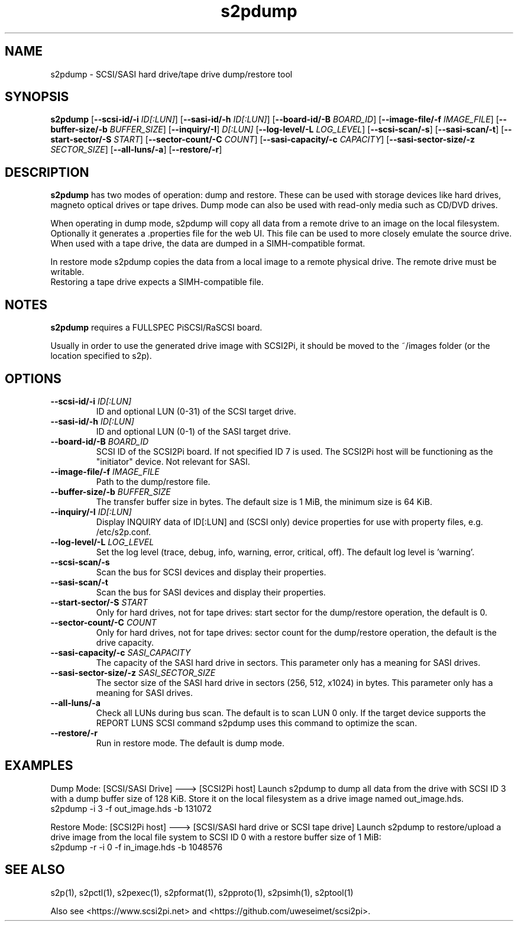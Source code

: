 .TH s2pdump 1
.SH NAME
s2pdump \- SCSI/SASI hard drive/tape drive dump/restore tool
.SH SYNOPSIS
.B s2pdump
[\fB\--scsi-id/-i\fR \fIID[:LUN]\fR]
[\fB\--sasi-id/-h\fR \fIID[:LUN]\fR]
[\fB\--board-id/-B\fR \fIBOARD_ID\fR]
[\fB\--image-file/-f\fR \fIIMAGE_FILE\fR]
[\fB\--buffer-size/-b\fR \fIBUFFER_SIZE\fR]
[\fB\--inquiry/-I\fR] \fID[:LUN]\fR
[\fB\--log-level/-L\fR \fILOG_LEVEL\fR]
[\fB\--scsi-scan/-s\fR]
[\fB\--sasi-scan/-t\fR]
[\fB\--start-sector/-S\fR \fISTART\fR]
[\fB\--sector-count/-C\fR \fICOUNT\fR]
[\fB\--sasi-capacity/-c\fR \fICAPACITY\fR]
[\fB\--sasi-sector-size/-z\fR \fISECTOR_SIZE\fR]
[\fB\--all-luns/-a\fR]
[\fB\--restore/-r\fR]

.SH DESCRIPTION
.B s2pdump
has two modes of operation: dump and restore. These can be used with storage devices like hard drives, magneto optical drives or tape drives. Dump mode can also be used with read-only media such as CD/DVD drives.

When operating in dump mode, s2pdump will copy all data from a remote drive to an image on the local filesystem. Optionally it generates a .properties file for the web UI. This file can be used to more closely emulate the source drive.
When used with a tape drive, the data are dumped in a SIMH-compatible format.

In restore mode s2pdump copies the data from a local image to a remote physical drive. The remote drive must be writable. 
 Restoring a tape drive expects a SIMH-compatible file.
 
.SH NOTES

.B s2pdump
requires a FULLSPEC PiSCSI/RaSCSI board.

Usually in order to use the generated drive image with SCSI2Pi, it should be moved to the ~/images folder (or the location specified to s2p).

.SH OPTIONS
.TP
.BR --scsi-id/-i\fI " "\fIID[:LUN]
ID and optional LUN (0-31) of the SCSI target drive.
.TP
.BR --sasi-id/-h\fI " "\fIID[:LUN]
ID and optional LUN (0-1) of the SASI target drive.
.TP
.BR --board-id/-B\fI " "\fIBOARD_ID
SCSI ID of the SCSI2Pi board. If not specified ID 7 is used. The SCSI2Pi host will be functioning as the "initiator" device. Not relevant for SASI.
.TP
.BR --image-file/-f\fI " "\fIIMAGE_FILE
Path to the dump/restore file.
.TP
.BR --buffer-size/-b\fI " "\fIBUFFER_SIZE
The transfer buffer size in bytes. The default size is 1 MiB, the minimum size is 64 KiB.
.TP
.BR --inquiry/-I\fI " "\fIID[:LUN]
Display INQUIRY data of ID[:LUN] and (SCSI only) device properties for use with property files, e.g. /etc/s2p.conf.
.TP
.BR --log-level/-L\fI " " \fILOG_LEVEL
Set the log level (trace, debug, info, warning, error, critical, off). The default log level is 'warning'.
.TP
.BR --scsi-scan/-s\fI
Scan the bus for SCSI devices and display their properties.
.TP
.BR --sasi-scan/-t\fI
Scan the bus for SASI devices and display their properties.
.TP
.BR --start-sector/-S\fI "  " \fISTART
Only for hard drives, not for tape drives: start sector for the dump/restore operation, the default is 0.
.TP
.BR --sector-count/-C\fI "  " \fICOUNT
Only for hard drives, not for tape drives: sector count for the dump/restore operation, the default is the drive capacity.
.TP
.BR --sasi-capacity/-c\fI " "\fISASI_CAPACITY
The capacity of the SASI hard drive in sectors. This parameter only has a meaning for SASI drives.
.TP
.BR --sasi-sector-size/-z\fI " "\fISASI_SECTOR_SIZE
The sector size of the SASI hard drive in sectors (256, 512, x1024) in bytes. This parameter only has a meaning for SASI drives.
.TP
.BR --all-luns/-a\fI
Check all LUNs during bus scan. The default is to scan LUN 0 only.
If the target device supports the REPORT LUNS SCSI command s2pdump uses this command to optimize the scan.
.TP
.BR --restore/-r\fI
Run in restore mode. The default is dump mode.

.SH EXAMPLES
Dump Mode: [SCSI/SASI Drive] ---> [SCSI2Pi host]
Launch s2pdump to dump all data from the drive with SCSI ID 3 with a dump buffer size of 128 KiB. Store it on the local filesystem as a drive image named out_image.hds.
   s2pdump -i 3 -f out_image.hds -b 131072

Restore Mode: [SCSI2Pi host] ---> [SCSI/SASI hard drive or SCSI tape drive]
Launch s2pdump to restore/upload a drive image from the local file system to SCSI ID 0 with a restore buffer size of 1 MiB:
   s2pdump -r -i 0 -f in_image.hds -b 1048576

.SH SEE ALSO
s2p(1), s2pctl(1), s2pexec(1), s2pformat(1), s2pproto(1), s2psimh(1), s2ptool(1)
 
Also see <https://www.scsi2pi.net> and <https://github.com/uweseimet/scsi2pi>.
